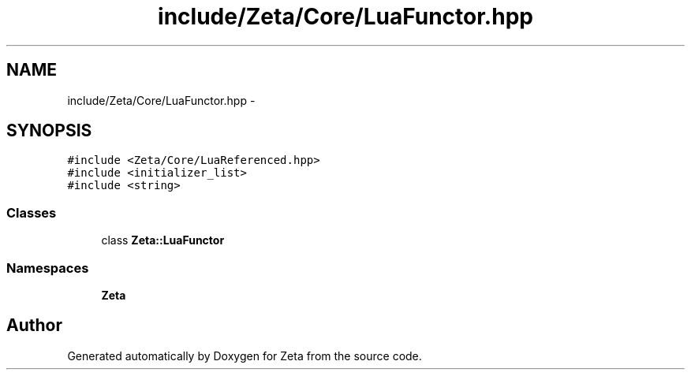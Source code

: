 .TH "include/Zeta/Core/LuaFunctor.hpp" 3 "Wed Feb 10 2016" "Zeta" \" -*- nroff -*-
.ad l
.nh
.SH NAME
include/Zeta/Core/LuaFunctor.hpp \- 
.SH SYNOPSIS
.br
.PP
\fC#include <Zeta/Core/LuaReferenced\&.hpp>\fP
.br
\fC#include <initializer_list>\fP
.br
\fC#include <string>\fP
.br

.SS "Classes"

.in +1c
.ti -1c
.RI "class \fBZeta::LuaFunctor\fP"
.br
.in -1c
.SS "Namespaces"

.in +1c
.ti -1c
.RI " \fBZeta\fP"
.br
.in -1c
.SH "Author"
.PP 
Generated automatically by Doxygen for Zeta from the source code\&.
